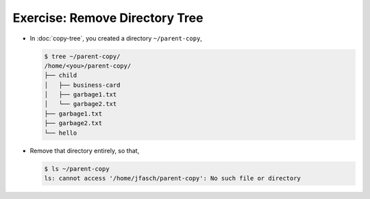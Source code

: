 .. ot-exercise:: linux.basics.shell.exercises.rm_tree
   :dependencies: linux.basics.shell.exercises.copy_tree,
		  linux.basics.shell.file_dir_create_rm


Exercise: Remove Directory Tree
===============================

* In :doc:`copy-tree`, you created a directory ``~/parent-copy``,

  .. code-block:: console

     $ tree ~/parent-copy/
     /home/<you>/parent-copy/
     ├── child
     │   ├── business-card
     │   ├── garbage1.txt
     │   └── garbage2.txt
     ├── garbage1.txt
     ├── garbage2.txt
     └── hello

* Remove that directory entirely, so that,

  .. code-block:: console

     $ ls ~/parent-copy
     ls: cannot access '/home/jfasch/parent-copy': No such file or directory

.. ot-graph::
   :entries: linux.basics.shell.exercises.rm_tree
